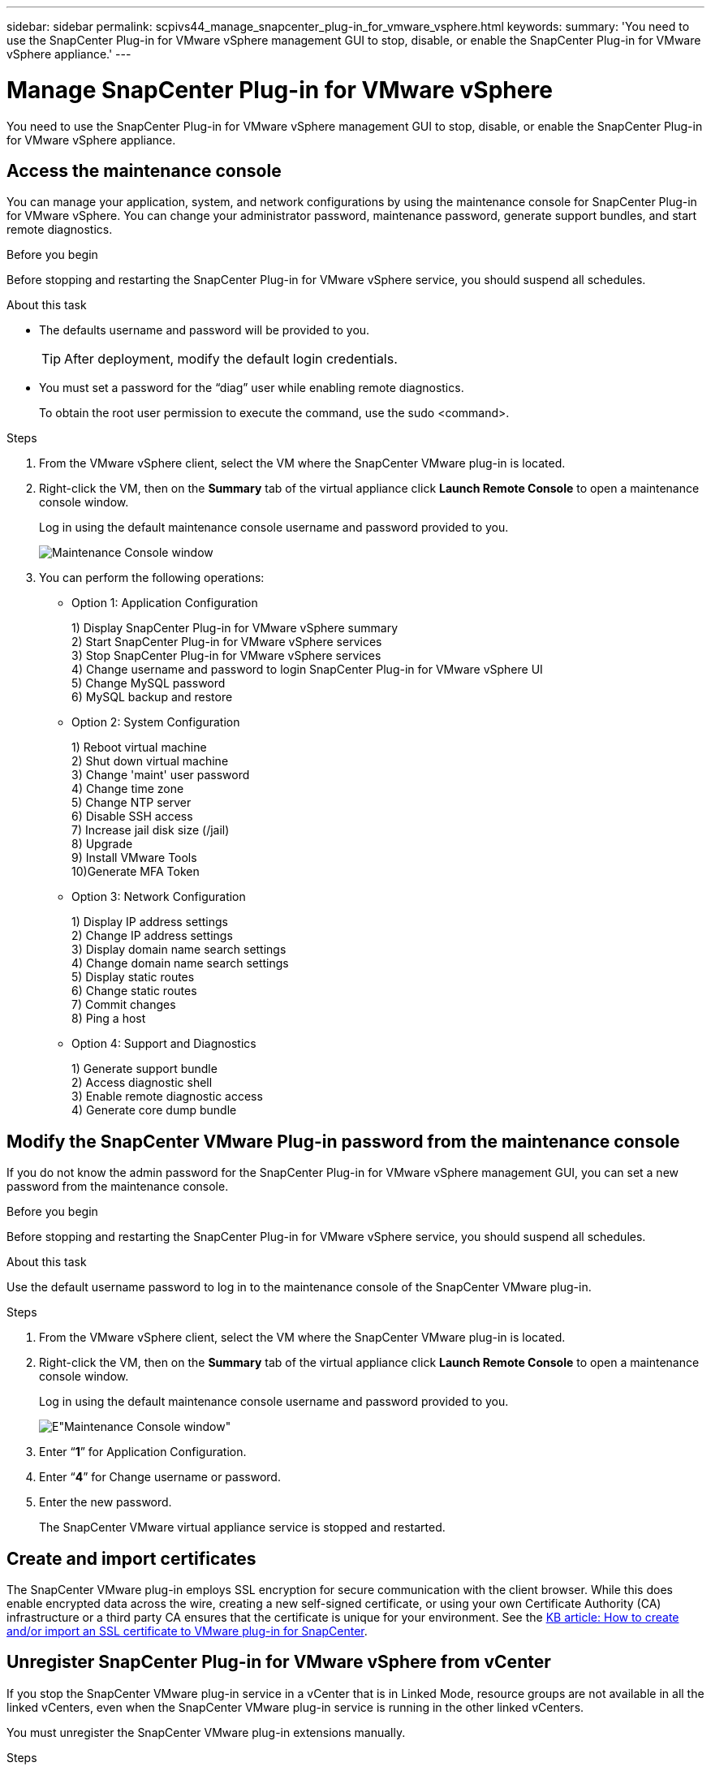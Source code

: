 ---
sidebar: sidebar
permalink: scpivs44_manage_snapcenter_plug-in_for_vmware_vsphere.html
keywords:
summary: 'You need to use the SnapCenter Plug-in for VMware vSphere management GUI to stop, disable, or enable the SnapCenter Plug-in for VMware vSphere appliance.'
---

= Manage SnapCenter Plug-in for VMware vSphere
:hardbreaks:
:nofooter:
:icons: font
:linkattrs:
:imagesdir: ./media/

//
// This file was created with NDAC Version 2.0 (August 17, 2020)
//
// 2020-09-09 12:24:27.192315
//

[.lead]
You need to use the SnapCenter Plug-in for VMware vSphere management GUI to stop, disable, or enable the SnapCenter Plug-in for VMware vSphere appliance.

== Access the maintenance console

You can manage your application, system, and network configurations by using the maintenance console for SnapCenter Plug-in for VMware vSphere. You can change your administrator password, maintenance password, generate support bundles, and start remote diagnostics.

.Before you begin

Before stopping and restarting the SnapCenter Plug-in for VMware vSphere service, you should suspend all schedules.

.About this task

* The defaults username and password will be provided to you.
+
TIP: After deployment, modify the default login credentials.

* You must set a password for the “diag” user while enabling remote diagnostics.
+
To obtain the root user permission to execute the command, use the sudo <command>.

.Steps

. From the VMware vSphere client, select the VM where the SnapCenter VMware plug-in is located.
. Right-click the VM, then on the *Summary* tab of the virtual appliance click *Launch Remote Console* to open a maintenance console window.
+
Log in using the default maintenance console username and password provided to you.
+
image:scpivs44_image11.png["Maintenance Console window"]

. You can perform the following operations:
+
* Option 1: Application Configuration
+
1) Display SnapCenter Plug-in for VMware vSphere summary
2) Start SnapCenter Plug-in for VMware vSphere services
3) Stop SnapCenter Plug-in for VMware vSphere services
4) Change username and password to login SnapCenter Plug-in for VMware vSphere UI
5) Change MySQL password
6) MySQL backup and restore
+
* Option 2: System Configuration
+
1) Reboot virtual machine
2) Shut down virtual machine
3) Change 'maint' user password
4) Change time zone
5) Change NTP server
6) Disable SSH access
7) Increase jail disk size (/jail)
8) Upgrade
9) Install VMware Tools
10)Generate MFA Token
+
* Option 3: Network Configuration
+
1) Display IP address settings
2) Change IP address settings
3) Display domain name search settings
4) Change domain name search settings
5) Display static routes
6) Change static routes
7) Commit changes
8) Ping a host
+
* Option 4: Support and Diagnostics
+
1) Generate support bundle
2) Access diagnostic shell
3) Enable remote diagnostic access
4) Generate core dump bundle

== Modify the SnapCenter VMware Plug-in password from the maintenance console

If you do not know the admin password for the SnapCenter Plug-in for VMware vSphere management GUI, you can set a new password from the maintenance console.

.Before you begin

Before stopping and restarting the SnapCenter Plug-in for VMware vSphere service, you should suspend all schedules.

.About this task

Use the default username password to log in to the maintenance console of the SnapCenter VMware plug-in.

.Steps

. From the VMware vSphere client, select the VM where the SnapCenter VMware plug-in is located.
. Right-click the VM, then on the *Summary* tab of the virtual appliance click *Launch Remote Console* to open a maintenance console window.
+
Log in using the default maintenance console username and password provided to you.
+
image:scpivs44_image29.jpg[E"Maintenance Console window"]

. Enter “*1*” for Application Configuration.
. Enter “*4*” for Change username or password.
. Enter the new password.
+
The SnapCenter VMware virtual appliance service is stopped and restarted.

== Create and import certificates

The SnapCenter VMware plug-in employs SSL encryption for secure communication with the client browser. While this does enable encrypted data across the wire, creating a new self-signed certificate, or using your own Certificate Authority (CA) infrastructure or a third party CA ensures that the certificate is unique for your environment. See the https://kb.netapp.com/Advice_and_Troubleshooting/Data_Protection_and_Security/SnapCenter/How_to_create_and_or_import_an_SSL_certificate_to_SnapCenter_Plug-in_for_VMware_vSphere_(SCV)[KB article: How to create and/or import an SSL certificate to VMware plug-in for SnapCenter^].

== Unregister SnapCenter Plug-in for VMware vSphere from vCenter
//Updated for BURT 1378132, March 2021 Madhulika (Changed the title)

If you stop the SnapCenter VMware plug-in service in a vCenter that is in Linked Mode, resource groups are not available in all the linked vCenters, even when the SnapCenter VMware plug-in service is running in the other linked vCenters.

You must unregister the SnapCenter VMware plug-in extensions manually.

.Steps

. On the linked vCenter that has the SnapCenter VMware plug-in service stopped, navigate to the Managed Object Reference (MOB) manager.
. In the Properties option, select Extension Manager to display a list of the registered extensions.
. Unregister the extensions `com.netapp.scv.client` and `com.netapp.aegis`.

== Disable and enable SnapCenter Plug-in for VMware vSphere

If you no longer need the SnapCenter data protection features, you must change the configuration of the SnapCenter VMware plug-in. For example, if you deployed the plug-in in a test environment, you might need to disable the SnapCenter features in that environment and enable them in a production environment.

.Before you begin

* You must have administrator privileges.
* Make sure that no SnapCenter jobs are running.

.About this task

When you disable the SnapCenter VMware plug-in, all resource groups are suspended and the plug-in is unregistered as an extension in vCenter.

When you enable the SnapCenter VMware plug-in, the plug-in is registered as an extension in vCenter, all resource groups are in production mode, and all schedules are enabled.

.Steps

. Optional: Back up the SnapCenter VMware plug-in MySQL repository in case you want to restore it to a new virtual appliance.
+
link:scpivs44_back_up_the_snapcenter_plug-in_for_vmware_vsphere_mysql_database.html[Back up the SnapCenter Plug-in for VMware vSphere MySQL database].
. Log in to the SnapCenter VMware plug-in management GUI using the format `https://<OVA-IP-address>:8080`.
+
The IP of the SnapCenter VMware plug-in is displayed when you deploy the plug-in.

. Click *Configuration* in the left navigation pane, and then unselect the Service option in the *Plug-in Details* section to disable the plug-in.
. Confirm your choice.

** If you only used the SnapCenter VMware plug-in to perform VM consistent backups
+
The plug-in is disabled, and no further action is required.

** If you used the SnapCenter VMware plug-in to perform application-consistent backups
+
The plug-in is disabled and further cleanup is required.

.. Log in to VMware vSphere.
.. Power down the VM and then delete the VM.
// Updated for BURT 1378132
.. In the left navigator screen, right-click the instance of the SnapCenter VMware plug-in (the name of the `.ova` file` `that was used when the virtual appliance was deployed) and select *Delete from Disk*.
.. Log in to SnapCenter and remove the vSphere host.

== Remove SnapCenter Plug-in for VMware vSphere

If you no longer need to use the SnapCenter data protection features, you must disable the SnapCenter VMware plug-in to unregister it from vCenter, then remove the SnapCenter VMware plug-in from vCenter, and then manually delete leftover files.

.Before you begin

* You must have administrator privileges.
* Make sure that no SnapCenter jobs are running.

.Steps

. Log in to the SnapCenter VMware plug-in management GUI using the format `https://<OVA-IP-address>:8080`.
+
The IP of the SnapCenter VMware plug-in is displayed when you deploy the plug-in.

. Click *Configuration* in the left navigation pane, and then unselect the Service option in the *Plug-in Details* section to disable the plug-in.
. Log in to VMware vSphere.
. In the left navigator screen, right-click the instance of the SnapCenter VMware plug-in (the name of the `.tar` file that was used when the virtual appliance was deployed) and select *Delete from Disk*.
. Manually delete the following files in `/etc/vmware/vsphere-ui/vc-packages/vsphere-client-serenity/com.netapp.scvm.webclient-4.5.0.5942045/plugins` folder of the vCenter server:
// Updated for BURT 1378132
+
`vsc-httpclient3-security.jar`
`scv-api-model.jar`
`scvm_webui_service.jar`
`scvm_webui_ui.war`
`gson-2.5.jar`

. If you used the SnapCenter VMware plug-in to support other SnapCenter plug-ins for application-consistent backups, log in to SnapCenter and remove the vSphere host.

.After you finish

The virtual appliance is still deployed but the SnapCenter VMware plug-in is removed.

After removing the host VM for the SnapCenter VMware plug-in, the plug-in might remain listed in vCenter until the local vCenter cache is refreshed. However, because the plug-in was removed, no SnapCenter VMware vSphere operations can be performed on that host. If you want to refresh the local vCenter cache, first make sure the appliance is in a Disabled state on the SnapCenter VMware plug-in Configuration page, and then restart the vCenter web client service.